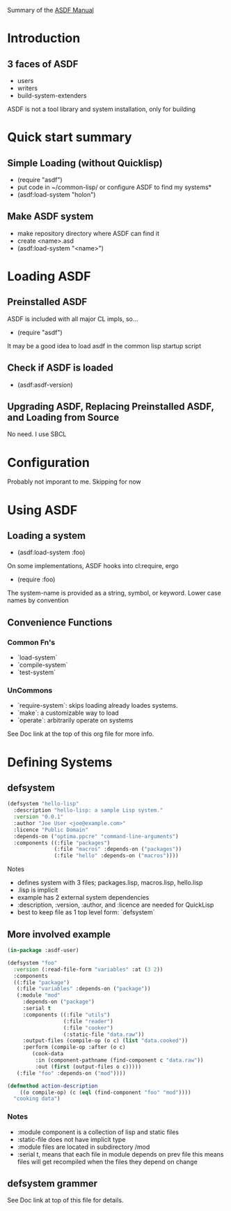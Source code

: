 Summary of the [[https://orgmode.org/manual/External-links.htmlASDF][ASDF Manual]]

* Introduction

** 3 faces of ASDF
- users
- writers
- build-system-extenders
    
ASDF is not a tool library and system installation, only for building

* Quick start summary

** Simple Loading (without Quicklisp)
- (require "asdf")
- put code in ~/common-lisp/ or configure ASDF to find my systems*
- (asdf:load-system "holon")

** Make ASDF system
- make repository directory where ASDF can find it
- create <name>.asd
- (asdf:load-system "<name>")


* Loading ASDF
** Preinstalled ASDF
 ASDF is included with all major CL impls, so...

- (require "asdf")

It may be a good idea to load asdf in the common lisp startup script

** Check if ASDF is loaded
- (asdf:asdf-version)
  
** Upgrading ASDF, Replacing Preinstalled ASDF, and Loading from Source
No need. I use SBCL


* Configuration
  Probably not imporant to me. Skipping for now
  
* Using ASDF
** Loading a system
- (asdf:load-system :foo)

On some implementations, ASDF hooks into cl:require, ergo
- (require :foo)

The system-name is provided as a string, symbol, or keyword.
Lower case names by convention

** Convenience Functions  
*** Common Fn's
- `load-system`
- `compile-system`
- `test-system`
*** UnCommons
- `require-system`: skips loading already loades systems.
- `make`: a customizable way to load
- `operate`: arbitrarily operate on systems
  
See Doc link at the top of this org file for more info.

* Defining Systems
** defsystem

#+NAME: hello-lisp.asd
#+BEGIN_SRC lisp
(defsystem "hello-lisp"
  :description "hello-lisp: a sample Lisp system."
  :version "0.0.1"
  :author "Joe User <joe@example.com>"
  :licence "Public Domain"
  :depends-on ("optima.ppcre" "command-line-arguments")
  :components ((:file "packages")
               (:file "macros" :depends-on ("packages"))
               (:file "hello" :depends-on ("macros"))))
#+END_SRC

Notes
- defines system with 3 files; packages.lisp, macros.lisp, hello.lisp
- .lisp is implicit
- example has 2 external system dependencies
- :description, :version, :author, and :licence are needed for QuickLisp
- best to keep file as 1 top level form: `defsystem`
  

** More involved example

#+NAME: hello-lisp.asd
#+BEGIN_SRC lisp
(in-package :asdf-user)

(defsystem "foo"
  :version (:read-file-form "variables" :at (3 2))
  :components
  ((:file "package")
   (:file "variables" :depends-on ("package"))
   (:module "mod"
     :depends-on ("package")
     :serial t
     :components ((:file "utils")
                  (:file "reader")
                  (:file "cooker")
                  (:static-file "data.raw"))
     :output-files (compile-op (o c) (list "data.cooked"))
     :perform (compile-op :after (o c)
        (cook-data
         :in (component-pathname (find-component c "data.raw"))
         :out (first (output-files o c)))))
   (:file "foo" :depends-on ("mod"))))

(defmethod action-description
    ((o compile-op) (c (eql (find-component "foo" "mod"))))
  "cooking data")
#+END_SRC

*** Notes
- :module component is a collection of lisp and static files
- :static-file does not have implicit type
- :module files are located in subdirectory /mod
- :serial t, means that each file in module depends on prev file
  this means files will get recompiled when the files they depend on change

** defsystem grammer
See Doc link at top of this file for details.

